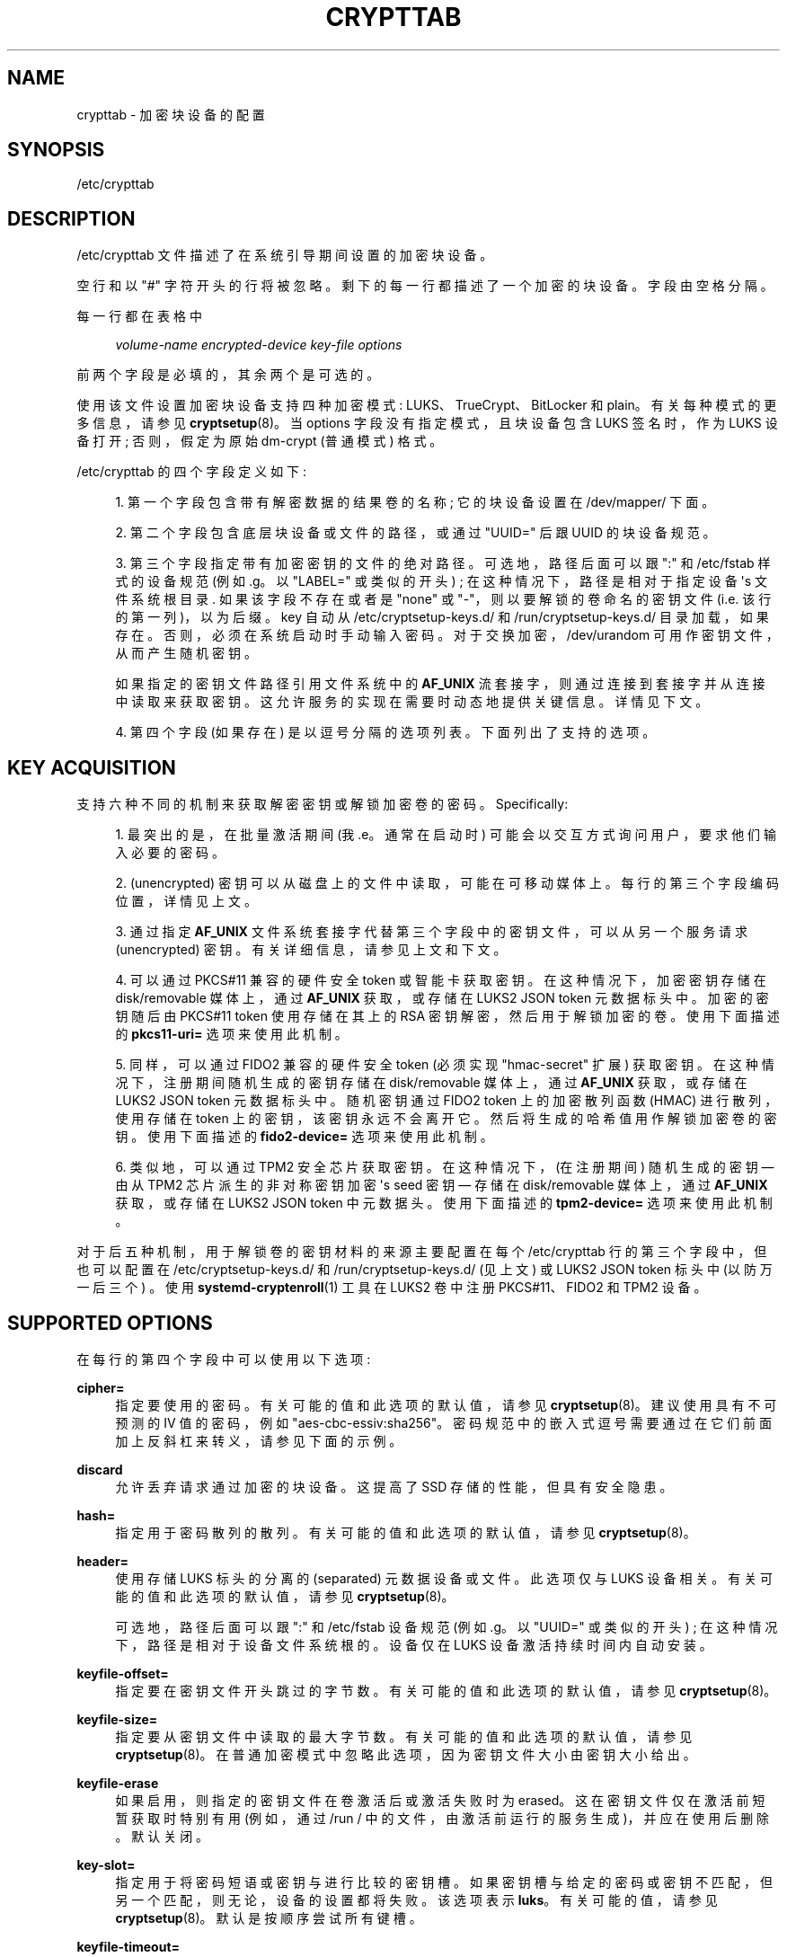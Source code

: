 .\" -*- coding: UTF-8 -*-
'\" t
.\"*******************************************************************
.\"
.\" This file was generated with po4a. Translate the source file.
.\"
.\"*******************************************************************
.TH CRYPTTAB 5 "" "systemd 253" crypttab
.ie  \n(.g .ds Aq \(aq
.el       .ds Aq '
.\" -----------------------------------------------------------------
.\" * Define some portability stuff
.\" -----------------------------------------------------------------
.\" ~~~~~~~~~~~~~~~~~~~~~~~~~~~~~~~~~~~~~~~~~~~~~~~~~~~~~~~~~~~~~~~~~
.\" http://bugs.debian.org/507673
.\" http://lists.gnu.org/archive/html/groff/2009-02/msg00013.html
.\" ~~~~~~~~~~~~~~~~~~~~~~~~~~~~~~~~~~~~~~~~~~~~~~~~~~~~~~~~~~~~~~~~~
.\" -----------------------------------------------------------------
.\" * set default formatting
.\" -----------------------------------------------------------------
.\" disable hyphenation
.nh
.\" disable justification (adjust text to left margin only)
.ad l
.\" -----------------------------------------------------------------
.\" * MAIN CONTENT STARTS HERE *
.\" -----------------------------------------------------------------
.SH NAME
crypttab \- 加密块设备的配置
.SH SYNOPSIS
.PP
/etc/crypttab
.SH DESCRIPTION
.PP
/etc/crypttab 文件描述了在系统引导期间设置的加密块设备。
.PP
空行和以 "#" 字符开头的行将被忽略 \&。剩下的每一行都描述了一个加密的块设备 \&。字段由空格 \& 分隔。
.PP
每一行都在表格中
.sp
.if  n \{\
.RS 4
.\}
.nf
\fIvolume\-name\fP \fIencrypted\-device\fP \fIkey\-file\fP \fIoptions\fP
.fi
.if  n \{\
.RE
.\}
.sp
前两个字段是必填的，其余两个是可选的 \&。
.PP
使用该文件设置加密块设备支持四种加密模式: LUKS、TrueCrypt、BitLocker 和 plain\&。有关每种模式的更多信息，请参见
\fBcryptsetup\fP(8)。当 options 字段没有指定模式，且块设备包含 LUKS 签名时，作为 LUKS 设备打开; 否则，假定为原始
dm\-crypt (普通模式) 格式 \&。
.PP
/etc/crypttab 的四个字段定义如下:
.sp
.RS 4
.ie  n \{\
\h'-04' 1.\h'+01'\c
.\}
.el \{\
.sp -1
.IP "  1." 4.2
.\}
第一个字段包含带有解密数据的结果卷的名称; 它的块设备设置在 /dev/mapper/\& 下面。
.RE
.sp
.RS 4
.ie  n \{\
\h'-04' 2.\h'+01'\c
.\}
.el \{\
.sp -1
.IP "  2." 4.2
.\}
第二个字段包含底层块设备或文件的路径，或通过 "UUID=" 后跟 UUID\& 的块设备规范。
.RE
.sp
.RS 4
.ie  n \{\
\h'-04' 3.\h'+01'\c
.\}
.el \{\
.sp -1
.IP "  3." 4.2
.\}
第三个字段指定带有加密密钥 \& 的文件的绝对路径。可选地，路径后面可以跟 ":" 和 /etc/fstab 样式的设备规范 (例如 \&.g\&。以
"LABEL=" 或类似的开头) ; 在这种情况下，路径是相对于指定设备 \*(Aqs 文件系统根目录 \&. 如果该字段不存在或者是 "none" 或
"\-"，则以要解锁的卷命名的密钥文件 (i\&.e\&. 该行的第一列)，以 \& 为后缀。key 自动从
/etc/cryptsetup\-keys\&.d/ 和 /run/cryptsetup\-keys\&.d/ 目录加载，如果存在
\&。否则，必须在系统启动时手动输入密码 \&。对于交换加密，/dev/urandom 可用作密钥文件，从而产生随机密钥 \&。
.sp
如果指定的密钥文件路径引用文件系统中的 \fBAF_UNIX\fP 流套接字，则通过连接到套接字并从连接中读取来获取密钥
\&。这允许服务的实现在需要时动态地提供关键信息 \&。详情见下文 \&。
.RE
.sp
.RS 4
.ie  n \{\
\h'-04' 4.\h'+01'\c
.\}
.el \{\
.sp -1
.IP "  4." 4.2
.\}
第四个字段 (如果存在) 是以逗号分隔的选项列表 \&。下面列出了支持的选项 \&。
.RE
.SH "KEY ACQUISITION"
.PP
支持六种不同的机制来获取解密密钥或解锁加密卷的密码。Specifically:
.sp
.RS 4
.ie  n \{\
\h'-04' 1.\h'+01'\c
.\}
.el \{\
.sp -1
.IP "  1." 4.2
.\}
最突出的是，在批量激活期间 (我 \&.e\&。通常在启动时) 可能会以交互方式询问用户，要求他们输入必要的密码 \&。
.RE
.sp
.RS 4
.ie  n \{\
\h'-04' 2.\h'+01'\c
.\}
.el \{\
.sp -1
.IP "  2." 4.2
.\}
(unencrypted) 密钥可以从磁盘上的文件中读取，可能在可移动媒体上 \&。每行的第三个字段编码位置，详情见上文 \&。
.RE
.sp
.RS 4
.ie  n \{\
\h'-04' 3.\h'+01'\c
.\}
.el \{\
.sp -1
.IP "  3." 4.2
.\}
通过指定 \fBAF_UNIX\fP 文件系统套接字代替第三个字段中的密钥文件，可以从另一个服务请求 (unencrypted)
密钥。有关详细信息，请参见上文和下文 \&。
.RE
.sp
.RS 4
.ie  n \{\
\h'-04' 4.\h'+01'\c
.\}
.el \{\
.sp -1
.IP "  4." 4.2
.\}
可以通过 PKCS#11 兼容的硬件安全 token 或智能卡获取密钥。在这种情况下，加密密钥存储在 disk/removable 媒体上，通过
\fBAF_UNIX\fP 获取，或存储在 LUKS2 JSON token 元数据标头 \& 中。加密的密钥随后由 PKCS#11 token
使用存储在其上的 RSA 密钥解密，然后用于解锁加密的卷 \&。使用下面描述的 \fBpkcs11\-uri=\fP 选项来使用此机制 \&。
.RE
.sp
.RS 4
.ie  n \{\
\h'-04' 5.\h'+01'\c
.\}
.el \{\
.sp -1
.IP "  5." 4.2
.\}
同样，可以通过 FIDO2 兼容的硬件安全 token (必须实现 "hmac\-secret" 扩展) \&
获取密钥。在这种情况下，注册期间随机生成的密钥存储在 disk/removable 媒体上，通过 \fBAF_UNIX\fP 获取，或存储在 LUKS2
JSON token 元数据标头 \& 中。随机密钥通过 FIDO2 token 上的加密散列函数 (HMAC) 进行散列，使用存储在 token
上的密钥，该密钥永远不会离开它 \&。然后将生成的哈希值用作解锁加密卷的密钥。使用下面描述的 \fBfido2\-device=\fP 选项来使用此机制 \&。
.RE
.sp
.RS 4
.ie  n \{\
\h'-04' 6.\h'+01'\c
.\}
.el \{\
.sp -1
.IP "  6." 4.2
.\}
类似地，可以通过 TPM2 安全芯片 \& 获取密钥。在这种情况下，(在注册期间) 随机生成的密钥 \(em 由从 TPM2 芯片派生的非对称密钥加密
\*(Aqs seed 密钥 \(em 存储在 disk/removable 媒体上，通过 \fBAF_UNIX\fP 获取，或存储在 LUKS2 JSON
token 中元数据头 \&。使用下面描述的 \fBtpm2\-device=\fP 选项来使用此机制 \&。
.RE
.PP
对于后五种机制，用于解锁卷的密钥材料的来源主要配置在每个 /etc/crypttab 行的第三个字段中，但也可以配置在
/etc/cryptsetup\-keys\&.d/ 和 /run/cryptsetup\-keys\&.d/ (见上文) 或 LUKS2 JSON
token 标头中 (以防万一后三个) \&。使用 \fBsystemd\-cryptenroll\fP(1) 工具在 LUKS2 卷 \& 中注册
PKCS#11、FIDO2 和 TPM2 设备。
.SH "SUPPORTED OPTIONS"
.PP
在每行的第四个字段中可以使用以下选项:
.PP
\fBcipher=\fP
.RS 4
指定要使用的密码 \&。有关可能的值和此选项的默认值，请参见 \fBcryptsetup\fP(8)\&。建议使用具有不可预测的 IV 值的密码，例如
"aes\-cbc\-essiv:sha256"\&。密码规范中的嵌入式逗号需要通过在它们前面加上反斜杠来转义，请参见下面的示例 \&。
.RE
.PP
\fBdiscard\fP
.RS 4
允许丢弃请求通过加密的块设备 \&。这提高了 SSD 存储的性能，但具有安全隐患 \&。
.RE
.PP
\fBhash=\fP
.RS 4
指定用于密码散列 \& 的散列。有关可能的值和此选项的默认值，请参见 \fBcryptsetup\fP(8)\&。
.RE
.PP
\fBheader=\fP
.RS 4
使用存储 LUKS 标头的分离的 (separated) 元数据设备或文件 \&。此选项仅与 LUKS 设备相关。有关可能的值和此选项的默认值，请参见
\fBcryptsetup\fP(8)\&。
.sp
可选地，路径后面可以跟 ":" 和 /etc/fstab 设备规范 (例如 \&.g\&。以 "UUID=" 或类似的开头) ;
在这种情况下，路径是相对于设备文件系统根 \& 的。设备仅在 LUKS 设备激活持续时间内自动安装 \&。
.RE
.PP
\fBkeyfile\-offset=\fP
.RS 4
指定要在密钥文件开头跳过的字节数 \&。有关可能的值和此选项的默认值，请参见 \fBcryptsetup\fP(8)\&。
.RE
.PP
\fBkeyfile\-size=\fP
.RS 4
指定要从密钥文件中读取的最大字节数 \&。有关可能的值和此选项的默认值，请参见
\fBcryptsetup\fP(8)\&。在普通加密模式中忽略此选项，因为密钥文件大小由密钥大小 \& 给出。
.RE
.PP
\fBkeyfile\-erase\fP
.RS 4
如果启用，则指定的密钥文件在卷激活后或激活失败时为 erased\&。这在密钥文件仅在激活前短暂获取时特别有用 (例如，通过 /run /
中的文件，由激活前运行的服务生成)，并应在使用后删除。默认关闭 \&。
.RE
.PP
\fBkey\-slot=\fP
.RS 4
指定用于将密码短语或密钥与 \& 进行比较的密钥槽。如果密钥槽与给定的密码或密钥不匹配，但另一个匹配，则无论 \&，设备的设置都将失败。该选项表示
\fBluks\fP\&。有关可能的值 \&，请参见 \fBcryptsetup\fP(8)。默认是按顺序尝试所有键槽 \&。
.RE
.PP
\fBkeyfile\-timeout=\fP
.RS 4
指定密钥文件所在设备或用作密钥文件的设备的超时时间，如果无法访问则回退到密码 \&。外部设备上的关键文件见
\fBsystemd\-cryptsetup\-generator\fP(8)\&。
.RE
.PP
\fBluks\fP
.RS 4
强制 LUKS 模式 \&。使用此模式时，将忽略以下选项，因为它们由设备上的 LUKS 标头提供:
\fBcipher=\fP、\fBhash=\fP、\fBsize=\fP\&。
.RE
.PP
\fBbitlk\fP
.RS 4
解密 BitLocker 驱动器 \&。加密参数由 cryptsetup 从 BitLocker 标头推导出来。
.RE
.PP
\fB_netdev\fP
.RS 4
将此 cryptsetup 设备标记为需要网络 \&。它会在网络可用后启动，类似于标有 \fB_netdev\fP\& 的
\fBsystemd.mount\fP(5) 单元。设置此设备的服务元将在 remote\-fs\-pre\&.target 和
remote\-cryptsetup\&.target 之间排序，而不是 cryptsetup\-pre\&.target 和
cryptsetup\&.target\&。
.sp
提示: 如果此设备用于 \fBfstab\fP(5) 中指定的挂载点，则 \fB_netdev\fP 选项也应用于挂载点
\&。否则，可能会创建一个依赖循环，其中挂载点将被 local\-fs\&.target 拉入，而配置网络的服务通常只启动 \fIafter\fP
本地文件系统已挂载 \&。
.RE
.PP
\fBnoauto\fP
.RS 4
此设备将不会添加到 cryptsetup\&.target\&。这意味着它不会在启动时自动解锁，除非有其他东西将其拉入
\&。特别是，如果设备用于挂载点，它 \*(Aqll 在启动期间自动解锁，除非挂载点本身也被 \fBnoauto\fP\& 禁用。
.RE
.PP
\fBnofail\fP
.RS 4
该设备不会成为 cryptsetup\&.target\& 的硬依赖。它 \*(Aqll
仍然被拉入并启动，但系统不会等待设备出现并解锁，如果不成功则启动不会失败 \&。请注意，依赖于解锁设备的其他单元可能仍会失败
\&。特别是，如果设备用于挂载点，挂载点本身也需要有 \fBnofail\fP 选项，否则设备解锁不成功会导致引导失败 \&。
.RE
.PP
\fBoffset=\fP
.RS 4
后端设备中的起始偏移量，以 512 字节扇区为单位 \&。此选项仅与普通设备相关 \&。
.RE
.PP
\fBplain\fP
.RS 4
强制普通加密模式 \&。
.RE
.PP
\fBread\-only\fP, \fBreadonly\fP
.RS 4
以只读模式设置加密块设备 \&。
.RE
.PP
\fBsame\-cpu\-crypt\fP
.RS 4
使用提交 IO 的同一 CPU 执行加密。默认是使用未绑定的工作队列，以便加密工作在可用 CPU 之间自动平衡。
.sp
这需要内核 4\&.0 或更新版本 \&。
.RE
.PP
\fBsubmit\-from\-crypt\-cpus\fP
.RS 4
加密后禁止将写入卸载到单独的线程。在某些情况下，将写入请求从加密线程卸载到专用线程会显着降低性能 \&。默认是将写入请求卸载到专用线程，因为它有利于
CFQ 调度程序使用相同的上下文提交写入 \&。
.sp
这需要内核 4\&.0 或更新版本 \&。
.RE
.PP
\fBno\-read\-workqueue\fP
.RS 4
绕过 dm\-crypt 内部工作队列并同步处理读取请求 \&。默认是将这些请求排队并异步处理它们。
.sp
这需要内核 5\&.9 或更新版本 \&。
.RE
.PP
\fBno\-write\-workqueue\fP
.RS 4
绕过 dm\-crypt 内部工作队列并同步处理写请求 \&。默认是将这些请求排队并异步处理它们。
.sp
这需要内核 5\&.9 或更新版本 \&。
.RE
.PP
\fBskip=\fP
.RS 4
加密数据开头要跳过多少个 512 字节扇区 \&. 这与 \fBoffset=\fP 选项在初始化 vector (IV) 计算中使用的扇区号不同。使用
\fBoffset=\fP 会将 IV 计算偏移相同的 negative 量 \&。因此，如果给定 \fBoffset=\fP\fIn\fP，扇区 \fIn\fP 将获得扇区号
0 用于 IV 计算 \&。使用 \fBskip=\fP 会导致扇区 \fIn\fP 也成为映射设备的第一个扇区，但其 IV 生成编号为 \fIn\fP\&。
.sp
此选项仅与普通设备相关 \&。
.RE
.PP
\fBsize=\fP
.RS 4
以位 \& 为单位指定密钥大小。有关可能的值和此选项的默认值，请参见 \fBcryptsetup\fP(8)\&。
.RE
.PP
\fBsector\-size=\fP
.RS 4
以字节为单位指定扇区大小 \&。有关可能的值和此选项的默认值，请参见 \fBcryptsetup\fP(8)\&。
.RE
.PP
\fBswap\fP
.RS 4
加密块设备将用作交换设备，并在设置加密块设备后进行相应格式化，\fBmkswap\fP(8)\&。该选项表示 \fBplain\fP\&。
.sp
WARNING: 使用 \fBswap\fP 选项将在每次启动时销毁指定分区的内容，因此请确保正确指定了底层块设备 \&。
.RE
.PP
\fBtcrypt\fP
.RS 4
使用 TrueCrypt 加密模式 \&。使用此模式时，将忽略以下选项，因为它们由设备上的 TrueCrypt 标头提供或不适用:
\fBcipher=\fP、\fBhash=\fP、\fBkeyfile\-offset=\fP、\fBkeyfile\-size=\fP、\fBsize=\fP\&。
.sp
使用此模式时，从第三个字段中给出的密钥文件中读取密码。只读取该文件的第一行，不包括换行符 \&。
.sp
请注意，TrueCrypt 格式使用密码和密钥文件来导出卷的密码。因此，需要提供密码和所有密钥文件 \&。使用 \fBtcrypt\-keyfile=\fP
提供所有密钥文件的绝对路径 \&。将空密码短语与一个或多个密钥文件结合使用时，请在第三个字段中使用 "/dev/null" 作为密码文件 \&。
.RE
.PP
\fBtcrypt\-hidden\fP
.RS 4
使用隐藏的 TrueCrypt 卷 \&。该选项表示 \fBtcrypt\fP\&。
.sp
这将 map 位于第二个字段中提供的卷内的隐藏卷 \&。请注意，如果安装了外部卷，则隐藏卷没有保护 \&。有关此限制的更多信息，请参见
\fBcryptsetup\fP(8)。
.RE
.PP
\fBtcrypt\-keyfile=\fP
.RS 4
指定用于 TrueCrypt 卷 \& 的密钥文件的绝对路径。这意味着 \fBtcrypt\fP 并且可以多次使用以提供几个关键文件 \&。
.sp
请参见有关使用 TrueCrypt 加密模式时密码短语和密钥文件行为的 \fBtcrypt\fP 条目 \&。
.RE
.PP
\fBtcrypt\-system\fP
.RS 4
在系统加密模式下使用 TrueCrypt\&。该选项表示 \fBtcrypt\fP\&。
.RE
.PP
\fBtcrypt\-veracrypt\fP
.RS 4
检查 VeraCrypt 卷 \&。VeraCrypt 是 TrueCrypt 的
fork，大部分兼容，但使用不同的、更强大的密钥派生算法，如果没有此标志 \&，将无法检测到这些算法。启用此选项可能会大大减慢解锁速度，因为
VeraCrypt\*(Aqs 密钥派生比 TrueCrypt\*(Aqs\&. 该选项表示 \fBtcrypt\fP\&。
.RE
.PP
\fBtimeout=\fP
.RS 4
指定查询密码的超时时间 \&。如果没有指定元，则使用秒 \&。支持的单位是 s、ms、us、min、h、d\&。超时 0 无限期等待 (默认) \&。
.RE
.PP
\fBtmp=\fP
.RS 4
加密后的块设备将准备用作 /tmp/; 它将使用 \fBmkfs\fP(8)\& 进行格式化。将文件系统类型作为参数，例如 "ext4"、"xfs" 或
`btrfs`\&。如果没有指定参数默认为 `ext4`\&。该选项表示 \fBplain\fP\&。
.sp
WARNING: 使用 \fBtmp\fP 选项将在每次启动时销毁指定分区的内容，因此请确保正确指定了底层块设备 \&。
.RE
.PP
\fBtries=\fP
.RS 4
指定查询用户密码的最大次数 \&。默认值为 3\&。如果设置为 0，将无限期地向用户查询密码 \&。
.RE
.PP
\fBheadless=\fP
.RS 4
采用布尔参数，默认为 false\&。如果为 true，则永远不会以交互方式查询密码 /PIN\&。对无头系统很有用 \&。
.RE
.PP
\fBverify\fP
.RS 4
如果从控制台读取加密密码，则必须输入两次以防止输入错误 \&。
.RE
.PP
\fBpassword\-echo=yes|no|masked\fP
.RS 4
控制是否回显从控制台读取的密码或安全 token PIN。采用布尔值或特殊字符串 `masked`\&。默认为
\fBpassword\-echo=masked\fP\&。
.sp
如果启用，键入的字符将按字面意思回显 \&。如果禁用，则不会以任何形式回显键入的字符，用户将不会获得有关其输入的反馈 \&。如果设置为
"masked"，则为输入的每个字符 \& 回显一个星号 ("*")。无论选择哪种模式，如果用户在任何时候按下制表键
("↹")，或在输入任何其他数据之前按下退格键 ("⌫")，则回显将关闭 \&。
.RE
.PP
\fBpkcs11\-uri=\fP
.RS 4
采用特殊值 "auto" 或指向 RSA 私钥的 \m[blue]\fBRFC7512 PKCS#11 URI\fP\m[]\&\s-2\u[1]\d\s+2，该私钥用于解密在行 \& 的第三列中指定的加密密钥。这对于通过 PKCS#11 兼容的安全
tokens 或智能卡 \& 解锁加密卷很有用。请参见下面的示例，了解如何设置此机制以使用 YubiKey 安全 token\& 解锁 LUKS2 卷。
.sp
如果指定为 "auto"，则该卷必须是 LUKS2 类型，并且必须在其 LUKS2 JSON token 部分 \& 中携带 PKCS#11 安全
token 元数据。在这种模式下，URI 和加密密钥会自动从 LUKS2 JSON token header\& 中读取。使用
\fBsystemd\-cryptenroll\fP(1) 作为简单工具以与 `自动`\& 兼容的方式注册 PKCS#11 安全 tokens
或智能卡。在此模式下，该行的第三列应保持为空 (即，指定为 "\-") \&。
.sp
指定的 URI 可以直接引用存储在 token 上的 RSA 私钥，或者仅引用槽或 token，在这种情况下，将执行对合适的 RSA 私钥的搜索
\&。在这种情况下，如果找到多个合适的对象，则拒绝 token\&。该行第三列中配置的加密密钥按原样 (i\&.e\&. 二进制形式，未处理) 传递给
RSA 解密 \&。然后将生成的解密密钥进行 Base64 编码，然后再用于解锁 LUKS 卷 \&。
.sp
使用 \fBsystemd\-cryptenroll \-\-pkcs11\-token\-uri=list\fP 列出当前插入的所有合适的 PKCS#11 安全
tokens，以及它们的 URI\&。
.sp
请注意，许多可用作 PKCS#11 安全 token 的较新安全 tokens 通常也实现较新且更简单的 FIDO2 标准 \&。考虑使用
\fBfido2\-device=\fP (如下所述) 通过 FIDO2 注册它 \&。请注意，通过 PKCS#11 注册的安全 token 不能用于通过
FIDO2 解锁卷，除非也通过 FIDO2 注册，反之亦然。
.RE
.PP
\fBfido2\-device=\fP
.RS 4
采用特殊值 "auto" 或指向 "hidraw" 设备节点的路径 (e\&.g\&. /dev/hidraw1) 引用实现 "hmac\-secret"
扩展的 FIDO2 安全 token (大多数当前硬件安全 tokens 做) \&。请参见下面的示例，了解如何设置此机制以解锁具有 FIDO2 安全性
token\& 的加密卷。
.sp
如果指定为 "auto"，则会自动发现 FIDO2 token 设备，因为它已插入 \&。
.sp
FIDO2 卷解锁需要通过 \fBfido2\-cid=\fP (见下文) 配置客户端 ID 哈希 (CID) 和传递给安全 token\*(Aqs HMAC
功能 (在行 \* (Aqs 第三列) 中配置以运行 \&。如果未配置且卷的类型为 LUKS2，则 CID 和密钥将从 LUKS2 JSON token
元数据中读取 \&。使用 \fBsystemd\-cryptenroll\fP(1) 作为注册 FIDO2 安全 tokens
的简单工具，兼容此自动模式，仅适用于 LUKS2 卷 \&。
.sp
使用 \fBsystemd\-cryptenroll \-\-fido2\-device=list\fP 列出当前插入的所有合适的 FIDO2 安全
tokens，以及它们的设备节点 \&。
.sp
此选项实现以下机制: 配置的密钥通过 FIDO2 设备实现的 HMAC 键控散列算法进行散列，由嵌入在设备上的密钥加密 \&。生成的哈希值是
Base64 编码的，用于解锁 LUKS2 卷 \&。由于不可能从硬件 token 中提取秘密，因此在不拥有硬件 token\&
的情况下，不可能根据配置的密钥 \(em 检索散列密钥。
.sp
请注意，许多实现 FIDO2 的安全 tokens 也实现 PKCS#11，适用于通过上述 \fBpkcs11\-uri=\fP 选项解锁卷
\&。通常，更新、更简单的 FIDO2 标准更可取。
.RE
.PP
\fBfido2\-cid=\fP
.RS 4
采用 Base64 编码的 FIDO2 客户端 ID 以用于 FIDO2 解锁操作 \&。如果指定，但 \fBfido2\-device=\fP 未指定，则隐含
\fBfido2\-device=auto\fP\&。如果使用了 \fBfido2\-device=\fP 但没有使用 \fBfido2\-cid=\fP，则 volume
必须是 LUKS2 类型，CID 从 LUKS2 JSON token header\& 中读取。使用
\fBsystemd\-cryptenroll\fP(1) 在与此自动模式兼容的 LUKS2 标头中注册 FIDO2 token\&。
.RE
.PP
\fBfido2\-rp=\fP
.RS 4
采用字符串，为 FIDO2 解锁操作配置 FIDO2 依赖方 (rp)\&。如果未指定，则使用
"io\&.systemd\&.cryptsetup"，除非 LUKS2 JSON token 标头包含不同的值 \&。通常不需要覆盖这个 \&。
.RE
.PP
\fBtpm2\-device=\fP
.RS 4
采用特殊值 "auto" 或指向 TPM2 安全芯片 \& 的设备节点路径
(e\&.g\&. /dev/tpmrm0)。请参见下面的示例，了解如何设置此机制以使用 TPM2 芯片 \& 解锁加密卷。
.sp
使用 \fBtpm2\-pcrs=\fP (见下文) 配置 TPM2 PCR 集以将卷解锁绑定到 \&。使用 \fBsystemd\-cryptenroll\fP(1)
作为在 LUKS2 卷中注册 TPM2 安全芯片的简单工具 \&。
.sp
如果指定为 "auto"，则会自动发现 TPM2 设备 \&。使用 \fBsystemd\-cryptenroll \-\-tpm2\-device=list\fP
列出当前可用的所有合适的 TPM2 设备，以及它们的设备节点 \&。
.sp
此选项实现以下机制: 当通过 \fBsystemd\-cryptenroll\fP 在 LUKS2 卷上注册 TPM2
设备时，将在主机上生成用于解锁卷的随机密钥并将其加载到 TPM2 芯片中，并使用从 TPM2 派生的非对称 "primary" 密钥对进行加密
\*(Aqs 内部 "seed" 密钥 \&。seed 密钥和主密钥都不允许离开 TPM2 芯片 \(但是，现在加密的随机密钥可能 \&。它保存在
LUKS2 卷 JSON token header\& 中。解锁加密卷时，在 TPM2 芯片上再次生成主密钥对 (只要芯片有效 \* (Aqs seed
密钥由 TPM2 芯片正确维护)，然后用于解密 (在 TPM2 上芯片) 来自 LUKS2 卷 JSON token 标头的加密密钥在注册期间保存在那里
\&。然后使用生成的解密密钥来解锁卷 \&。当随机密钥被加密时，所选 PCR 的当前值 (见下文) 包含在操作中，因此不同的 PCR
状态会导致不同的加密密钥，并且只有在复制相同的 PCR 状态时才能恢复解密的密钥 \&.
.RE
.PP
\fBtpm2\-pcrs=\fP
.RS 4
采用 "+" 分隔的数字 TPM2 PCR (i\&.e\&. "Platform Configuration Register") 索引列表以将
TPM2 卷解锁绑定到 \&。此选项仅在 TPM2 注册元数据在 LUKS2 JSON token
标头中不可用时才有用，\fBsystemd\-cryptenroll\fP 将其写入那里的方式 \&。如果不使用 (并且 LUKS2 JSON token
标头中没有元数据定义它)，则默认为单个条目的列表: PCR 7\&。分配一个空字符串来编码将密钥绑定到任何 PCR
的策略，使本地程序可以访问密钥，而不管当前 PCR 状态 \&。
.RE
.PP
\fBtpm2\-pin=\fP
.RS 4
采用布尔参数，默认为 `false`\&。控制 TPM2 卷解锁是否绑定到 PIN 除了 PCRs\&。同样，此选项仅在 TPM2
注册元数据不可用时才有用 \&。
.RE
.PP
\fBtpm2\-signature=\fP
.RS 4
采用 \fBsystemd\-measure\fP(1) 工具生成的 TPM2 PCR JSON 签名文件的绝对路径 \&。这允许将 LUKS2 卷锁定到任何
PCR 值，可以为其提供匹配密钥注册时指定的公钥的有效签名 \&。有关注册 TPM2 PCR 公钥的详细信息，请参见
\fBsystemd\-cryptenroll\fP(1)。如果未指定此选项，但尝试使用已签名的 TPM2 PCR 注册解锁 LUKS2 卷，则会在
/etc/systemd/、/run/systemd/、/usr/lib/systemd/ (按此顺序) \& 中搜索合适的签名文件
tpm2\-pcr\-signature\&.json。
.RE
.PP
\fBtpm2\-measure\-pcr=\fP
.RS 4
控制是否将加密卷的卷密钥测量到 TPM2 PCR\&。如果设置为 "no" (这是默认值)，则不会进行任何 PCR 扩展 \&。如果设置为
"yes"，音量键将测量到 PCR 15\&。如果设置为 0\&...23 范围内的十进制整数，则音量键被测量到指定的 PCR\&
中。音量键与激活的音量名称及其 UUID\& 一起测量。此功能对于支持根文件系统的加密卷特别有用，因为它允许以后的 TPM
对象安全地绑定到根文件系统，从而特定安装 \&。
.RE
.PP
\fBtpm2\-measure\-bank=\fP
.RS 4
选择一个或多个 TPM2 PCR 库来测量音量键，如上面的 \fBtpm2\-measure\-pcr=\fP\& 配置。可以指定多个银行，以冒号字符 \&
分隔。如果未指定，将自动确定可用和已用银行 \&。期望消息摘要名称 (e\&.g\&. "sha1", "sha256",\&...)
作为参数，以标识银行 \&。
.RE
.PP
\fBtoken\-timeout=\fP
.RS 4
指定最多等待配置的安全设备 (i\&.e\&.FIDO2、PKCS#11、TPM2) 出现 \& 的时间。采用以秒为单位的时间值
(但也可以指定其他时间单位，有关支持的格式，请参见 \fBsystemd.time\fP(7)) \&。默认为
30s\&。一旦指定的超时已过，将尝试通过密码进行身份验证 \&。请注意，此超时适用于等待安全设备出现 \(em 它不适用于设备的 PIN 提示
(如果需要) 或类似的 \&。传递 0 以关闭超时并永远等待 \&。
.RE
.PP
\fBtry\-empty\-password=\fP
.RS 4
采用布尔型参数 \&。如果启用，在要求用户输入密码之前，首先会尝试使用空密码 \&
解锁卷。这对于使用仅设置空密码的加密卷初始化的系统很有用，在首次启动时应将其替换为合适的密码，但在激活后 \&。
.RE
.PP
\fBx\-systemd\&.device\-timeout=\fP
.RS 4
指定 systemd 在放弃条目 \& 之前应等待块设备出现的时间。参数是以秒为单位的时间或 "s"、"min"、"h"、`ms`\& 明确指定的单位。
.RE
.PP
\fBx\-initrd\&.attach\fP
.RS 4
在 initrd 中设置这个加密的块设备，类似于用 \fBx\-initrd\&.mount\fP\& 标记的 \fBsystemd.mount\fP(5) 单元。
.sp
虽然它 \*(Aqs 没有必要用 \fBx\-initrd\&.mount\fP 标记根文件系统的挂载条目，但仍然建议 \fBx\-initrd\&.attach\fP
用于包含根文件系统的加密块设备，否则 systemd 将在常规系统关闭期间尝试分离设备，同时它 \*(Aqs 仍在使用中
\&。使用此选项，设备仍将分离，但稍后会在卸载根文件系统之后 \&。
.sp
包含安装在 initrd 中的文件系统的所有其他加密块设备都应使用此选项 \&。
.RE
.PP
在早期引导和重新加载系统管理器配置时，此文件由 \fBsystemd\-cryptsetup\-generator\fP(8)\& 转换为原生 systemd
单元。
.SH "AF_UNIX KEY FILES"
.PP
如果密钥文件路径 (在 /etc/crypttab 条目的第三列中指定，见上文) 引用文件系统中的 \fBAF_UNIX\fP
流套接字，则通过连接到套接字并从连接中读取密钥来获取密钥 \&。连接是从抽象命名空间中的 \fBAF_UNIX\fP 套接字名称建立的，有关详细信息，请参见
\fBunix\fP(7)\&。根据以下格式选择源套接字名称:
.sp
.if  n \{\
.RS 4
.\}
.nf
\fBNUL\fP \fIRANDOM\fP /cryptsetup/ \fIVOLUME\fP
.fi
.if  n \{\
.RE
.\}
.PP
换句话说: 一个 \fBNUL\fP 字节 (抽象命名空间套接字所需要的)，后跟一个随机字符串 (仅由字母数字字符组成)，然后是字符值字符串
"/cryptsetup/"，然后是要获取它们的密钥的卷的名称 \&. 例如，对于卷 "myvol":
.sp
.if  n \{\
.RS 4
.\}
.nf
\e0d7067f78d9827418/cryptsetup/myvol
.fi
.if  n \{\
.RE
.\}
.PP
在 \fBAF_UNIX\fP 流套接字上侦听的服务可以使用 \fBgetpeername\fP(2)
查询源套接字名称，并使用它来确定要发送哪个密钥，从而允许单个侦听套接字为多个卷提供密钥 \&。如果使用 PKCS#11 逻辑
(见上文)，套接字源名称将以类似的方式选取，除了使用字符值字符串 "/cryptsetup\-pkcs11/"\&。对于 FIDO2
("/cryptsetup\-fido2/") 和 TPM2 ("/cryptsetup\-tpm2/")\&
也类似。使用不同的路径组件，以便提供密钥材料的服务知道密钥不是直接请求的，而是通过 PKCS#11/TPM2 逻辑解密以获得最终密钥 \& 的加密密钥。
.SH EXAMPLES
.PP
\fBExample\ \&1.\ \&/etc/crypttab example\fP
.PP
设置四个加密块设备 \&。一个使用 LUKS 进行正常存储，另一个用作交换设备和两个 TrueCrypt 卷
\&。对于第四个设备，选项字符串被解释为两个选项
"cipher=xchacha12,aes\-adiantum\-plain64"，`keyfile\-timeout=10s`\&。
.sp
.if  n \{\
.RS 4
.\}
.nf
luks       UUID=2505567a\-9e27\-4efe\-a4d5\-15ad146c258b
交换 /dev/sda7 /dev/urandom 交换
真加密 /dev/sda2 /etc/container_password tcrypt
隐藏 /mnt/tc_hidden /dev/null tcrypt\-hidden,tcrypt\-keyfile=/etc/keyfile
外部 /dev/sda3 密钥文件: LABEL=keydev keyfile\-timeout=10s,cipher=xchacha12\e,aes\-adiantum\-plain64
.fi
.if  n \{\
.RE
.\}
.PP
\fBExample\ \&2.\ \&Yubikey\-based PKCS#11 Volume Unlocking Example\fP
.PP
PKCS#11 逻辑允许连接任何能够存储 RSA 解密密钥以解锁加密卷的兼容安全 token。Here\*(Aqs 示例如何为此目的在 LUKS2
卷上设置 Yubikey 安全 token，使用 yubikey\-manager 项目中的 \fBykmap\fP(1) 初始化 token 和
\fBsystemd\-cryptenroll\fP(1) 以将其添加到 LUKS2 卷中:
.sp
.if  n \{\
.RS 4
.\}
.nf
# SPDX 许可证标识符: MIT\-0

# 销售 Yubikey (careful!) 上的任何旧密钥
ykman piv 重置

# 在设备上生成新的 private/public 密钥对，将公钥存入
# \*(Aqpubkey\&.pem\*(Aq\&.
ykman piv 生成密钥 \-a RSA2048 9d pubkey\&.pem

# 从这个公钥创建一个自签名证书，并将其存储在
# 设备 \&。"subject" 应该是用户选择的任意字符串来标识
# 带有 \& 的 token。
ykman piv 生成证书 \-\-subject "Knobelei" 9d pubkey\&.pem

# 我们不再 \*(Aqt 需要公钥了，让 \*(Aqs 删除它 \&。既然不是
# 安全敏感我们只是在这里做一个常规的 "rm"\&。
rm pubkey\&.pem

# 在 LUKS2 卷 \& 中注册新初始化的安全 token。Replace
# /dev/sdXn 被分区使用 (e\&.g\&. /dev/sda1)\&.
sudo systemd\-cryptenroll \-\-pkcs11\-token\-uri=auto /dev/sdXn

# 测试: 让 \*(Aqs 运行 systemd\-cryptsetup 来测试这一切是否有效 \&。
sudo /usr/lib/systemd/systemd\-cryptsetup 附加 mytest /dev/sdXn\-pkcs11\-uri=auto

# 如果可行，让 \*(Aqs 现在将相同的行持久添加到 /etc/crypttab，
# 对于 future\&。
sudo bash \-c \*(Aqecho "mytest /dev/sdXn \- pkcs11\-uri=auto" >>/etc/crypttab\*(Aq
.fi
.if  n \{\
.RE
.\}
.PP
关于上面的一些注意事项:
.sp
.RS 4
.ie  n \{\
\h'-04'\(bu\h'+03'\c
.\}
.el \{\
.sp -1
.IP \(bu 2.3
.\}
我们使用 RSA2048，这是目前 Yubikeys 支持的最长密钥长度
.RE
.sp
.RS 4
.ie  n \{\
\h'-04'\(bu\h'+03'\c
.\}
.el \{\
.sp -1
.IP \(bu 2.3
.\}
我们使用 Yubikey 密钥槽 9d，因为那个 \*(Aqs 显然是用于解密目的的密钥槽，\m[blue]\fBsee documentation\fP\m[]\&\s-2\u[2]\d\s+2\&。
.RE
.PP
\fBExample\ \&3.\ \&FIDO2 Volume Unlocking Example\fP
.PP
FIDO2 逻辑允许使用任何实现 "hmac\-secret" 扩展的兼容 FIDO2 安全 token 来解锁加密卷 \&。Here\*(Aqs
一个示例，说明如何使用 \fBsystemd\-cryptenroll\fP(1): 为此目的为 LUKS2 卷设置 FIDO2 安全 token
.sp
.if  n \{\
.RS 4
.\}
.nf
# SPDX 许可证标识符: MIT\-0

# 在 LUKS2 卷 \& 中注册安全 token。将 /dev/sdXn 替换为
# 要使用的分区 (e\&.g\&. /dev/sda1)\&.
sudo systemd\-cryptenroll \-\-fido2\-device=auto /dev/sdXn

# 测试: 让 \*(Aqs 运行 systemd\-cryptsetup 来测试这是否有效 \&。
sudo /usr/lib/systemd/systemd\-cryptsetup 附加 mytest /dev/sdXn\-fido2\-device=auto

# 如果可行，让 \*(Aqs 现在将相同的行持久添加到 /etc/crypttab，
# 对于 future\&。
sudo bash \-c \*(Aqecho "mytest /dev/sdXn \- fido2\-device=auto" >>/etc/crypttab\*(Aq
.fi
.if  n \{\
.RE
.\}
.PP
\fBExample\ \&4.\ \&TPM2 Volume Unlocking Example\fP
.PP
TPM2 逻辑允许使用 Linux 内核支持的任何 TPM2 芯片来解锁加密卷 \&。Here\*(Aqs 一个示例，如何使用
\fBsystemd\-cryptenroll\fP(1): 为 LUKS2 卷为此目的设置 TPM2 芯片
.sp
.if  n \{\
.RS 4
.\}
.nf
# SPDX 许可证标识符: MIT\-0

# 在 LUKS2 卷中注册 TPM2 安全芯片，绑定 PCR 7
# 仅有的 \&。将 /dev/sdXn 替换为要使用的分区 (e\&.g\&. /dev/sda1)\&。
sudo systemd\-cryptenroll \-\-tpm2\-device=auto \-\-tpm2\-pcrs=7 /dev/sdXn

# 测试: 让 \*(Aqs 运行 systemd\-cryptsetup 来测试这是否有效 \&。
sudo /usr/lib/systemd/systemd\-cryptsetup attach mytest /dev/sdXn \- tpm2\-device=auto

# 如果可行，让 \*(Aqs 现在将相同的行持久添加到 /etc/crypttab，
# 对于 future\&。
sudo bash \-c \*(Aqecho "mytest /dev/sdXn \- tpm2\-device=auto" >>/etc/crypttab\*(Aq
.fi
.if  n \{\
.RE
.\}
.SH "SEE ALSO"
.PP
\fBsystemd\fP(1), \fBsystemd\-cryptsetup@.service\fP(8),
\fBsystemd\-cryptsetup\-generator\fP(8), \fBsystemd\-cryptenroll\fP(1), \fBfstab\fP(5),
\fBcryptsetup\fP(8), \fBmkswap\fP(8), \fBmke2fs\fP(8)
.SH NOTES
.IP " 1." 4
RFC7512 PKCS#11 URI
.RS 4
\%https://tools.ietf.org/html/rfc7512
.RE
.IP " 2." 4
见文档
.RS 4
\%https://developers.yubico.com/PIV/Introduction/Certificate_slots.html
.RE
.PP
.SH [手册页中文版]
.PP
本翻译为免费文档；阅读
.UR https://www.gnu.org/licenses/gpl-3.0.html
GNU 通用公共许可证第 3 版
.UE
或稍后的版权条款。因使用该翻译而造成的任何问题和损失完全由您承担。
.PP
该中文翻译由 wtklbm
.B <wtklbm@gmail.com>
根据个人学习需要制作。
.PP
项目地址:
.UR \fBhttps://github.com/wtklbm/manpages-chinese\fR
.ME 。
